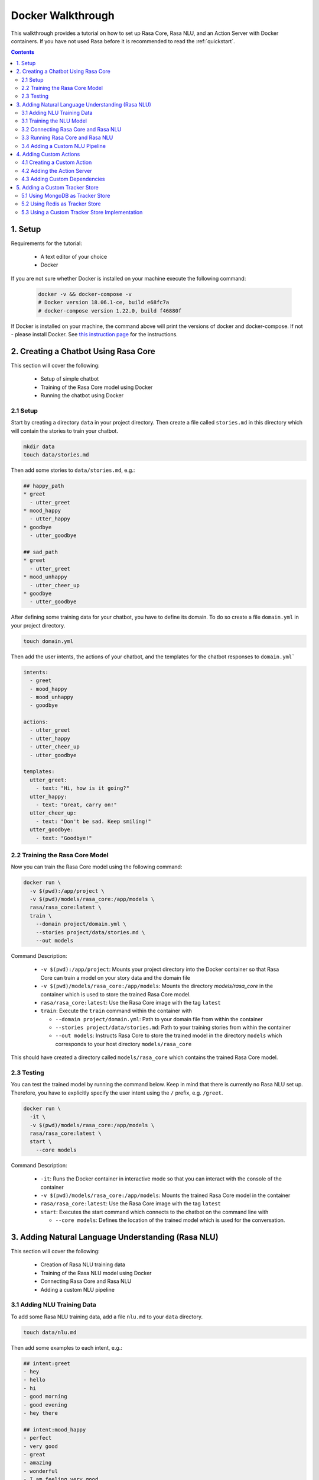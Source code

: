.. _docker_walkthrough:

Docker Walkthrough
==================

This walkthrough provides a tutorial on how to set up Rasa Core, Rasa NLU,
and an Action Server with Docker containers.
If you have not used Rasa before it is recommended to read the
:ref:`quickstart`.

.. contents::

1. Setup
--------

Requirements for the tutorial:

    - A text editor of your choice
    - Docker

If you are not sure whether Docker is installed on your machine execute the
following command:

  .. code-block:: bash

    docker -v && docker-compose -v
    # Docker version 18.06.1-ce, build e68fc7a
    # docker-compose version 1.22.0, build f46880f

If Docker is installed on your machine, the command above will print the
versions of docker and docker-compose. If not - please install Docker.
See `this instruction page <https://docs.docker.com/install/>`_ for the
instructions.

2. Creating a Chatbot Using Rasa Core
-------------------------------------

This section will cover the following:

    - Setup of simple chatbot
    - Training of the Rasa Core model using Docker
    - Running the chatbot using Docker

2.1 Setup
~~~~~~~~~

Start by creating a directory ``data`` in your project directory. Then create
a file called ``stories.md`` in this directory which will contain the stories
to train your chatbot.

.. code-block:: bash

  mkdir data
  touch data/stories.md

Then add some stories to ``data/stories.md``, e.g.:

.. code-block:: md

  ## happy_path
  * greet
    - utter_greet
  * mood_happy
    - utter_happy
  * goodbye
    - utter_goodbye

  ## sad_path
  * greet
    - utter_greet
  * mood_unhappy
    - utter_cheer_up
  * goodbye
    - utter_goodbye

After defining some training data for your chatbot, you have to define its domain.
To do so create a file ``domain.yml`` in your project directory.

.. code-block:: bash

  touch domain.yml

Then add the user intents, the actions of your chatbot, and the templates
for the chatbot responses to ``domain.yml```

.. code-block:: yaml

    intents:
      - greet
      - mood_happy
      - mood_unhappy
      - goodbye

    actions:
      - utter_greet
      - utter_happy
      - utter_cheer_up
      - utter_goodbye

    templates:
      utter_greet:
        - text: "Hi, how is it going?"
      utter_happy:
        - text: "Great, carry on!"
      utter_cheer_up:
        - text: "Don't be sad. Keep smiling!"
      utter_goodbye:
        - text: "Goodbye!"

2.2 Training the Rasa Core Model
~~~~~~~~~~~~~~~~~~~~~~~~~~~~~~~~

Now you can train the Rasa Core model using the following command:

.. code-block:: bash

  docker run \
    -v $(pwd):/app/project \
    -v $(pwd)/models/rasa_core:/app/models \
    rasa/rasa_core:latest \
    train \
      --domain project/domain.yml \
      --stories project/data/stories.md \
      --out models

Command Description:

  - ``-v $(pwd):/app/project``: Mounts your project directory into the Docker
    container so that Rasa Core can train a model on your story data and the
    domain file
  - ``-v $(pwd)/models/rasa_core:/app/models``: Mounts the directory
    `models/rasa_core` in the container which is used to store the
    trained Rasa Core model.
  - ``rasa/rasa_core:latest``: Use the Rasa Core image with the tag ``latest``
  - ``train``: Execute the ``train`` command within the container with

    - ``--domain project/domain.yml``: Path to your domain file from within the
      container
    - ``--stories project/data/stories.md``: Path to your training stories from
      within the container
    - ``--out models``: Instructs Rasa Core to store the trained model in the
      directory ``models`` which corresponds to your host directory
      ``models/rasa_core``

This should have created a directory called ``models/rasa_core`` which contains
the trained Rasa Core model.

2.3 Testing
~~~~~~~~~~~

You can test the trained model by running the command below. Keep in mind
that there is currently no Rasa NLU set up. Therefore, you have to explicitly
specify the user intent using the ``/`` prefix, e.g. ``/greet``.

.. code-block:: bash

  docker run \
    -it \
    -v $(pwd)/models/rasa_core:/app/models \
    rasa/rasa_core:latest \
    start \
      --core models

Command Description:

  - ``-it``: Runs the Docker container in interactive mode so that you can
    interact with the console of the container
  - ``-v $(pwd)/models/rasa_core:/app/models``: Mounts the trained Rasa Core
    model in the container
  - ``rasa/rasa_core:latest``: Use the Rasa Core image with the tag ``latest``
  - ``start``: Executes the start command which connects to the chatbot on the
    command line with

    - ``--core models``: Defines the location of the trained model which is
      used for the conversation.


3. Adding Natural Language Understanding (Rasa NLU)
---------------------------------------------------

This section will cover the following:

    - Creation of Rasa NLU training data
    - Training of the Rasa NLU model using Docker
    - Connecting Rasa Core and Rasa NLU
    - Adding a custom NLU pipeline

3.1 Adding NLU Training Data
~~~~~~~~~~~~~~~~~~~~~~~~~~~~

To add some Rasa NLU training data, add a file ``nlu.md`` to your ``data``
directory.

.. code-block:: bash

  touch data/nlu.md

Then add some examples to each intent, e.g.:

.. code-block:: md

  ## intent:greet
  - hey
  - hello
  - hi
  - good morning
  - good evening
  - hey there

  ## intent:mood_happy
  - perfect
  - very good
  - great
  - amazing
  - wonderful
  - I am feeling very good
  - I am great
  - I'm good

  ## intent:mood_unhappy
  - sad
  - very sad
  - unhappy
  - bad
  - very bad
  - awful
  - terrible
  - not very good
  - extremely sad
  - so sad

  ## intent:goodbye
  - bye
  - goodbye
  - see you around
  - see you later

3.1 Training the NLU Model
~~~~~~~~~~~~~~~~~~~~~~~~~~

You can then train the Rasa NLU model by executing the command below.
As output of the command the directory ``models/rasa_nlu`` will contain
the trained Rasa NLU model.

.. code-block:: bash

  docker run \
    -v $(pwd):/app/project \
    -v $(pwd)/models/rasa_nlu:/app/models \
    rasa/rasa_nlu:latest-spacy \
    run \
      python -m rasa_nlu.train \
      -c config.yml \
      -d project/data/nlu.md \
      -o models \
      --project current

Command Description:

  - ``-v $(pwd):/app/project``: Mounts your project directory into the Docker
    container so that the chatbot can be trained on your NLU data.
  - ``-v $(pwd)/models/rasa_nlu:/app/models``: Mounts the directory
    ``models/rasa_nlu`` in the container which is used to store the
    trained Rasa NLU model.
  - ``rasa/rasa_nlu:latest-spacy``: Using the latest Rasa NLU which uses
    the `spaCy` `pipeline <https://rasa.com/docs/nlu/choosing_pipeline/>`_ .
  - ``run``: Entrypoint parameter to run any command within the NLU container
  - ``python -m rasa_nlu.train``: Starts the NLU training with

    - ``-c config.yml``: Uses the default NLU pipeline configuration which is
      provided by the Docker image
    - ``-d project/data/nlu.md``: Path to the NLU training data
    - ``-o models``: The directory which is used to store the NLU models
    - ``--project current``: The project name to use.

3.2 Connecting Rasa Core and Rasa NLU
~~~~~~~~~~~~~~~~~~~~~~~~~~~~~~~~~~~~~

You can connect Rasa Core and Rasa NLU by running each container
individually. However, this setup can get quite complicated
as soon as more components are added. Therefore, it is suggested to use
`docker compose <https://docs.docker.com/compose/>`_ which uses a so called
`compose file` to specify all components and their configuration. This makes it
possible to start all components using a single command.

Start with creating the compose file:

.. code-block:: bash

  touch docker-compose.yml

The file starts with the version of the Docker Compose specification that you
want to use, e.g.:

.. code-block:: yaml

  version: '3.0'

Each container is declared as a ``service`` within the docker compose file.
The first service is the ``rasa_core`` service.

.. code-block:: yaml

  services:
    rasa_core:
      image: rasa/rasa_core:latest
      ports:
        - 5005:5005
      volumes:
        - ./models/rasa_core:/app/models
      command:
        - start
        - --core
        - models
        - -c
        - rest

The command is similar to the ``docker run`` command in section 2.4.
Note the use of the port mapping and the additional parameters ``-c rest``.
The ``ports`` part defines a port mapping between the container and your host
system. In this case it makes ``5005`` of the ``rasa_core`` service available on
port ``5005`` of your host.
This is the port of the :ref:`rest_channels` interface of Rasa Core.

The parameters ``-c rest`` instruct Rasa Core to use REST as input / output
channel. Since Docker Compose starts a set of Docker containers it is not longer
possible to directly connect to one single container after executing the
``run`` command.

Then add the Rasa NLU service to your docker compose file:

.. code-block:: yaml

  rasa_nlu:
      image: rasa/rasa_nlu:latest-spacy
      volumes:
        - ./models/rasa_nlu:/app/models
      command:
        - start
        - --path
        - models

This maps the Rasa NLU model in the container and instructs Rasa NLU to run
the server for the model.

To instruct Rasa Core to connect to the Rasa NLU server and which NLU model
it should use, it is required to create a file ``config/endpoints.yml`` which
contains the URL Rasa Core should connect to.


.. code-block:: bash

  mkdir config
  touch config/endpoints.yml

Docker containers which are started using Docker Compose are using the same
network. Hence, each service can access other services by their service name.
Therefore, you can use ``rasa_nlu`` as host in ``config/endpoints.yml``.

.. code-block:: yaml

  nlu:
    url: http://rasa_nlu:5000

To make the endpoint configuration available to Rasa Core, you need to mount
the ``config`` directory into the Rasa Core container.
Then instruct Rasa Core to use the endpoints configuration with the parameter
``--endpoints <path to endpoints.yml>`` and define the targeted Rasa NLU model
with ``-u <nlu model to use>``. By adding this additional configuration to
your ``docker-compose.yml`` it should have the following content:

.. code-block:: yaml

  version: '3.0'

  services:
    rasa_core:
      image: rasa/rasa_core:latest
      ports:
        - 5005:5005
      volumes:
        - ./models/rasa_core:/app/models
        - ./config:/app/config
      command:
        - start
        - --core
        - models
        - -c
        - rest
        - --endpoints
        - config/endpoints.yml
        - -u
        - current/
    rasa_nlu:
      image: rasa/rasa_nlu:latest-spacy
      volumes:
        - ./models/rasa_nlu:/app/models
      command:
        - start
        - --path
        - models


3.3 Running Rasa Core and Rasa NLU
~~~~~~~~~~~~~~~~~~~~~~~~~~~~~~~~~~

To start Rasa Core and Rasa NLU execute:

.. code-block:: bash

  docker-compose up

.. note::

  Add the flag ``-d`` if you want to run it detached.

The REST API of Rasa Core is then available on ``http://localhost:5005``.
To send messages to your chatbot:

.. code-block:: bash

  curl --request POST \
    --url http://localhost:5005/webhooks/rest/webhook \
    --header 'content-type: application/json' \
    --data '{
      "message": "hello"
    }'

Your chatbot should then answer something like:

.. code-block:: bash

  [
    {
      "recipient_id": "default",
      "text": "Hi, how is it going?"
    }
  ]

If the chatbot cannot understand you, the answer is ``[]``.

3.4 Adding a Custom NLU Pipeline
~~~~~~~~~~~~~~~~~~~~~~~~~~~~~~~~

If you want to configure the components of your
`NLU Pipeline <https://rasa.com/docs/nlu/choosing_pipeline/>`_, start by
creating a file ``nlu_config.yml`` in your ``config`` directory.

.. code-block:: bash

  touch config/nlu_config.yml


Put the description of your custom pipeline in there, e.g.:

.. code-block:: yaml

  pipeline:
  - name: "nlp_spacy"
  - name: "tokenizer_spacy"
  - name: "intent_entity_featurizer_regex"
  - name: "intent_featurizer_spacy"
  - name: "ner_crf"
  - name: "intent_classifier_sklearn"

Then retrain your NLU model. In contrast to the previous training also mount
the ``config`` directory which contains the NLU configuration
and specify it in the run command.

.. code-block:: bash

  docker run \
    -v $(pwd):/app/project \
    -v $(pwd)/models/rasa_nlu:/app/models \
    -v $(pwd)/config:/app/config \
    rasa/rasa_nlu:latest-spacy \
    run \
      python -m rasa_nlu.train \
      -c config/nlu_config.yml \
      -d project/data/nlu.md \
      -o models \
      --project current

Then adapt the NLU start command in your docker compose so that it uses your
NLU configuration. As in for the training mount the ``config`` directory into
your NLU container and instruct Rasa NLU to use this configuration by adding
the flag ``-c <path to your nlu config>``.
The configuration of the ``rasa_nlu`` server might then look similar to this:

.. code-block:: yaml

  rasa_nlu:
      image: rasa/rasa_nlu:latest-spacy
      volumes:
        - ./models/rasa_nlu:/app/models
        - ./config:/app/config
      command:
        - start
        - --path
        - models
        - -c
        - config/nlu_config.yml

.. note::

Depending on the selected
`NLU Pipeline <https://rasa.com/docs/nlu/choosing_pipeline/>`_ you might
have to use a different Rasa NLU image:

  - ``rasa/rasa_nlu:latest-spacy``: To use the ``spaCy`` pipeline
  - ``rasa/rasa_nlu:latest-tensorflow``: To use the ``tensorflow_embedding``
    pipeline
  - ``rasa/rasa_nlu:latest-mitie``: To use a pipeline which includes ``mitie``
  - ``rasa/rasa_nlu:latest-full``: To build a pipeline with dependencies to
    spaCy and TensorFlow
  - ``rasa/rasa_nlu:latest-bare``: To start with minimal dependencies so
    that you can then add your own

4. Adding Custom Actions
------------------------

To create more sophisticated chatbots you will probably use :ref:`customactions`.
Continuing the example from above you might want to add an action which tells
the user a joke to cheer the user up.

4.1 Creating a Custom Action
~~~~~~~~~~~~~~~~~~~~~~~~~~~~

Start with creating the custom actions in a directory ``actions``.

.. code-block:: bash

  mkdir actions
  # Rasa Core SDK expects a python module.
  # Therefore, make sure that you have this file in the direcotry.
  touch __init__.py
  touch actions/actions.py

Then build a custom action using the Rasa Core SDK, e.g.:

.. code-block:: python

  import requests
  import json
  from rasa_core_sdk import Action


  class ActionJoke(Action):
    def name(self):
      return "action_joke"

    def run(self, dispatcher, tracker, domain):
      request = requests.get('http://api.icndb.com/jokes/random').json() #make an api call
      joke = request['value']['joke'] #extract a joke from returned json response
      dispatcher.utter_message(joke) #send the message back to the user
      return []

Next add the custom action in your stories and your domain file.
Continuing the example from above replace ``utter_cheer_up`` in
``data/stories.md`` with the custom action ``action_joke`` and add
``action_joke`` to the actions in the domain file.

4.2 Adding the Action Server
~~~~~~~~~~~~~~~~~~~~~~~~~~~~

The custom actions are run by the action server.
To spin it up together with Rasa Core and Rasa NLU, add a service
``action_server`` to the ``docker-compose.yml``.

.. code-block:: yaml

  action_server:
    image: rasa/rasa_core_sdk:latest
    volumes:
      - ./actions:/app/actions

This pulls the image for the Rasa Core SDK which includes the action server,
mounts your custom actions into it, and starts the server.

As for Rasa NLU, it is necessary to tell Rasa Core the location of the action
server. Add this to your ``config/endpoints.yml``:

.. code-block:: yaml

  action_endpoint:
    url: http://action_server:5055/webhook

Run ``docker-compose up`` to start the action server together
with Rasa Core and Rasa NLU and to execute your custom actions.

4.3 Adding Custom Dependencies
~~~~~~~~~~~~~~~~~~~~~~~~~~~~~~

If your action has additional dependencies, either systems or python libraries,
you can add these by extending the official image.

To do so create a Dockerfile, extend the official image and add your custom
dependencies, e.g.:

.. code-block:: docker

    # Extend the offical Rasa Core SDK image
    FROM rasa/rasa_core_sdk:latest

    # Add a custom system library (e.g. git)
    RUN apt-get update && \
        apt-get install -y git

    # Add a custom python library (e.g. jupyter)
    RUN pip install --no-cache-dir \
        jupyter

You can then build the image and use it in your ``docker-compose.yml``.

.. code-block:: bash

  docker build . -t <name of your custom image>:<tag of your custom image>

5. Adding a Custom Tracker Store
--------------------------------

By default all conversations are saved in-memory. This mean that all
conversations are lost as soon as you restart Rasa Core.
If you want to persist your conversations, you can use different
:ref:`tracker_store`.

5.1 Using MongoDB as Tracker Store
~~~~~~~~~~~~~~~~~~~~~~~~~~~~~~~~~~

Start by adding MongoDB to your docker-compose file. The following example
adds the MongoDB as well as a UI (you can skip this), which will be available
at ``localhost:8081``. Username and password for the MongoDB instance are
specified as ``rasa`` and ``example``.

.. code-block:: yaml

  mongo:
    image: mongo
    environment:
      MONGO_INITDB_ROOT_USERNAME: rasa
      MONGO_INITDB_ROOT_PASSWORD: example
  mongo-express:
    image: mongo-express
    ports:
      - 8081:8081
    environment:
      ME_CONFIG_MONGODB_ADMINUSERNAME: rasa
      ME_CONFIG_MONGODB_ADMINPASSWORD: example

Then add the MongoDB to the ``tracker_store`` section of your endpoints
configuration ``config/endpoints.yml``.

.. code-block:: yaml

  tracker_store:
    store_type: mongod
    url: mongodb://mongo:27017
    user: rasa
    password: example

Then start all components with ``docker-compose up``.

5.2 Using Redis as Tracker Store
~~~~~~~~~~~~~~~~~~~~~~~~~~~~~~~~

Start by adding Redis to your docker-compose file:

.. code-block:: yaml

  redis:
    image: redis:latest

Then add Redis to the ``tracker_store`` section of your endpoint
configuration ``config/endpoints.yml``.

.. code-block:: yaml

  tracker_store:
    store_type: redis
    url: redis

5.3 Using a Custom Tracker Store Implementation
~~~~~~~~~~~~~~~~~~~~~~~~~~~~~~~~~~~~~~~~~~~~~~~

If you have a custom implementation of a tracker store you have two options
to add this store to Rasa Core:

  - extending the Rasa Core image
  - mounting it as volume

Then add the required configuration to your endpoint configuration
``config/endpoints.yml`` as it is described in :ref:`tracker_store`.
If you want the tracker store component (e.g. a certain database) to be part
of your docker compose file, add a corresponding service and configuration
there.
